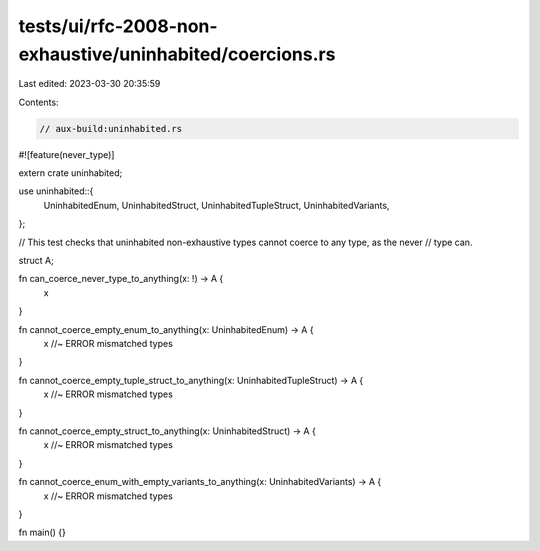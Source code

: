 tests/ui/rfc-2008-non-exhaustive/uninhabited/coercions.rs
=========================================================

Last edited: 2023-03-30 20:35:59

Contents:

.. code-block:: rs

    // aux-build:uninhabited.rs
#![feature(never_type)]

extern crate uninhabited;

use uninhabited::{
    UninhabitedEnum,
    UninhabitedStruct,
    UninhabitedTupleStruct,
    UninhabitedVariants,
};

// This test checks that uninhabited non-exhaustive types cannot coerce to any type, as the never
// type can.

struct A;

fn can_coerce_never_type_to_anything(x: !) -> A {
    x
}

fn cannot_coerce_empty_enum_to_anything(x: UninhabitedEnum) -> A {
    x //~ ERROR mismatched types
}

fn cannot_coerce_empty_tuple_struct_to_anything(x: UninhabitedTupleStruct) -> A {
    x //~ ERROR mismatched types
}

fn cannot_coerce_empty_struct_to_anything(x: UninhabitedStruct) -> A {
    x //~ ERROR mismatched types
}

fn cannot_coerce_enum_with_empty_variants_to_anything(x: UninhabitedVariants) -> A {
    x //~ ERROR mismatched types
}

fn main() {}


